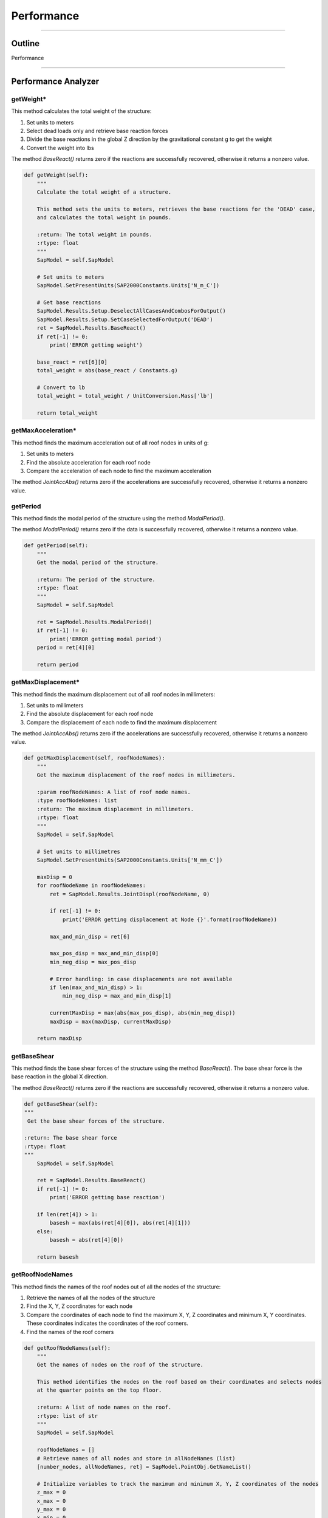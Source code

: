 Performance
==================

-----------

.. _outline:

Outline
------------

Performance

------



.. _performanceanalyzer:

Performance Analyzer
--------------


getWeight*
~~~~~~~~~
This method calculates the total weight of the structure:

#. Set units to meters
#. Select dead loads only and retrieve base reaction forces
#. Divide the base reactions in the global Z direction by the gravitational constant g to get the weight
#. Convert the weight into lbs

The method *BaseReact()* returns zero if the reactions are successfully recovered, otherwise it returns a nonzero value.

.. code-block:: python

    def getWeight(self):
        """
        Calculate the total weight of a structure.

        This method sets the units to meters, retrieves the base reactions for the 'DEAD' case,
        and calculates the total weight in pounds.

        :return: The total weight in pounds.
        :rtype: float
        """
        SapModel = self.SapModel

        # Set units to meters
        SapModel.SetPresentUnits(SAP2000Constants.Units['N_m_C'])

        # Get base reactions
        SapModel.Results.Setup.DeselectAllCasesAndCombosForOutput()
        SapModel.Results.Setup.SetCaseSelectedForOutput('DEAD')
        ret = SapModel.Results.BaseReact()
        if ret[-1] != 0:
            print('ERROR getting weight')

        base_react = ret[6][0]
        total_weight = abs(base_react / Constants.g)

        # Convert to lb
        total_weight = total_weight / UnitConversion.Mass['lb']

        return total_weight



getMaxAcceleration*
~~~~~~~~~
This method finds the maximum acceleration out of all roof nodes in units of g:

#. Set units to meters
#. Find the absolute acceleration for each roof node
#. Compare the acceleration of each node to find the maximum acceleration

The method *JointAccAbs()* returns zero if the accelerations are successfully recovered, otherwise it returns a nonzero value.

.. code-block:: python
    def getMaxAcceleration(self, roofNodeNames):
        """
        Get the maximum acceleration in g units.

        :param roofNodeNames: A list of roof node names.
        :type roofNodeNames: list
        :return: The maximum acceleration in g units.
        :rtype: float
        """
        SapModel = self.SapModel

        # Set units to meters
        SapModel.SetPresentUnits(SAP2000Constants.Units['N_m_C'])

        maxAcc = 0
        for roofNodeName in roofNodeNames:
            ret = SapModel.Results.JointAccAbs(roofNodeName, 0)

            if ret[-1] != 0:
                print('ERROR getting acceleration at Node {}'.format(roofNodeName))

            max_and_min_acc = ret[6]

            max_pos_acc = max_and_min_acc[0]
            min_neg_acc = max_pos_acc

            # Error handling: in case no acceleration is available
            if len(max_and_min_acc) > 1:
                min_neg_acc = max_and_min_acc[1]

            currentMaxAcc = max(abs(max_pos_acc), abs(min_neg_acc)) / Constants.g
            maxAcc = max(maxAcc, currentMaxAcc)

        return maxAcc



getPeriod
~~~~~~~~~
This method finds the modal period of the structure using the method *ModalPeriod()*.

The method *ModalPeriod()* returns zero if the data is successfully recovered, otherwise it returns a nonzero value.

.. code-block:: python

    def getPeriod(self):
        """
        Get the modal period of the structure.

        :return: The period of the structure.
        :rtype: float
        """
        SapModel = self.SapModel

        ret = SapModel.Results.ModalPeriod()
        if ret[-1] != 0:
            print('ERROR getting modal period')
        period = ret[4][0]

        return period



getMaxDisplacement*
~~~~~~~~~
This method finds the maximum displacement out of all roof nodes in millimeters:

#. Set units to millimeters
#. Find the absolute displacement for each roof node
#. Compare the displacement of each node to find the maximum displacement

The method *JointAccAbs()* returns zero if the accelerations are successfully recovered, otherwise it returns a nonzero value.

.. code-block:: python

    def getMaxDisplacement(self, roofNodeNames):
        """
        Get the maximum displacement of the roof nodes in millimeters.

        :param roofNodeNames: A list of roof node names.
        :type roofNodeNames: list
        :return: The maximum displacement in millimeters.
        :rtype: float
        """    
        SapModel = self.SapModel

        # Set units to millimetres
        SapModel.SetPresentUnits(SAP2000Constants.Units['N_mm_C'])

        maxDisp = 0
        for roofNodeName in roofNodeNames:
            ret = SapModel.Results.JointDispl(roofNodeName, 0)

            if ret[-1] != 0:
                print('ERROR getting displacement at Node {}'.format(roofNodeName))

            max_and_min_disp = ret[6]

            max_pos_disp = max_and_min_disp[0]
            min_neg_disp = max_pos_disp

            # Error handling: in case displacements are not available
            if len(max_and_min_disp) > 1:
                min_neg_disp = max_and_min_disp[1]

            currentMaxDisp = max(abs(max_pos_disp), abs(min_neg_disp))
            maxDisp = max(maxDisp, currentMaxDisp)

        return maxDisp



getBaseShear
~~~~~~~~~
This method finds the base shear forces of the structure using the method *BaseReact(*). 
The base shear force is the base reaction in the global X direction.

The method *BaseReact()* returns zero if the reactions are successfully recovered, otherwise it returns a nonzero value.

.. code-block:: python

    def getBaseShear(self):
    """
     Get the base shear forces of the structure.

    :return: The base shear force
    :rtype: float
    """
        SapModel = self.SapModel

        ret = SapModel.Results.BaseReact()
        if ret[-1] != 0:
            print('ERROR getting base reaction')

        if len(ret[4]) > 1:
            basesh = max(abs(ret[4][0]), abs(ret[4][1]))
        else:
            basesh = abs(ret[4][0])
        
        return basesh



getRoofNodeNames
~~~~~~~~~
This method finds the names of the roof nodes out of all the nodes of the structure:

#. Retrieve the names of all the nodes of the structure
#. Find the X, Y, Z coordinates for each node
#. Compare the coordinates of each node to find the maximum X, Y, Z coordinates and minimum X, Y coordinates. These coordinates indicates the coordinates of the roof corners. 
#. Find the names of the roof corners


.. code-block:: python

    def getRoofNodeNames(self):
        """
        Get the names of nodes on the roof of the structure.

        This method identifies the nodes on the roof based on their coordinates and selects nodes
        at the quarter points on the top floor.

        :return: A list of node names on the roof.
        :rtype: list of str
        """
        SapModel = self.SapModel

        roofNodeNames = []
        # Retrieve names of all nodes and store in allNodeNames (list)
        [number_nodes, allNodeNames, ret] = SapModel.PointObj.GetNameList()
        
        # Initialize variables to track the maximum and minimum X, Y, Z coordinates of the nodes
        z_max = 0
        x_max = 0
        y_max = 0
        x_min = 0
        y_min = 0

        # Obtain the maximum X, Y, Z coordinates and minimum X, Y coordinates relative to the origin
        for nodeName in allNodeNames:
            [x, y, z, ret] = SapModel.PointObj.GetCoordCartesian(nodeName, 0, 0, 0)
            x = round(x, SAP2000Constants.MaxDecimalPlaces)
            y = round(y, SAP2000Constants.MaxDecimalPlaces)
            z = round(z, SAP2000Constants.MaxDecimalPlaces)

            x_max = max(x_max, x)
            y_max = max(y_max, y)
            z_max = max(z_max, z)

            x_min = min(x_min, x)
            y_min = min(y_min, y)

        x_width = abs(x_max - x_min)
        y_width = abs(y_max - y_min)

        # Make sure we get results from a node that is at the quarter points on the top floor
        for nodeName in allNodeNames:
            [x, y, z, ret] = SapModel.PointObj.GetCoordCartesian(nodeName, 0, 0, 0)
            if z == z_max:
                roofNodeNames.append(nodeName)
            if len(roofNodeNames) == 4:
                break

        return roofNodeNames



getMemberStress
~~~~~~~~~
This method calculates the maximum stress of the selected members in a structure:

#. Set units to millimeters
#. Find the names of the selected members
#. For all but the maximum stress load combinations: 
  a. Select "combo" for load combinations
  b. Set "Envelope" as the output option for modal history results
  c. Get the name of the member section and then the properties of the member
  d. For each member, find the maximum Tensile Stress, Compressive Stress, and Bending and Shear about both major and minor axes


Modal History describes the structure responds to dynamic loading over time.
The envelope type of modal history helps determine the maximum displacements, accelerations, 
or other response quantities that the structure may experience due to dynamic loadings.


The method *GetSection(member)* finds the name of the member section
The method *GetSectProps(sectNames)* displays the mechanical properties of the member section, including the cross-sectional area, shear areas, torsional constant, and the moment of inertia, section modulus of bending, plastic modulus of bending of the local 2 and 3 axes

.. code-block:: python

    def getMemberStress(self, selectedFrameMembers=[], selectedWallMembers=[],  maxStressIdentifier='', allCombos=[]):
        """
        Calculate and return stress dataframes for frame members.

        This method calculates and returns four dataframes (Tensile, Compressive, Bending, Shear) that contain stress
        information for selected frame members. The stress data includes maximum tensile stress, maximum compressive stress,
        maximum bending stress, and maximum shear stress.

        :param selectedFrameMembers: List of selected frame members (optional, default is empty list).
        :type selectedFrameMembers: list of str
        :param selectedWallMembers: List of selected wall members (optional, default is empty list).
        :type selectedWallMembers: list of str
        :param maxStressIdentifier: Identifier for the maximum stress calculation (optional).
        :type maxStressIdentifier: str
        :param allCombos: List of load combinations (optional, default is empty list).
        :type allCombos: list of str
        :return: Four dataframes containing stress information (Tensile, Compressive, Bending, Shear) and two lists of maximum Tensile+Bending stress and maximum Compressive+Bending stress.
        :rtype: tuple
        """
        # Steps
        # 1. Get all or selected frame/wall members
        # 2. Get section props of individual memebers
        # 3. Get forces in members (i.e. tension, compression and bendings)
        # 4. convert forces to stress, including bending stress
        # 5. Output "max stress, member type, member name"

        SapModel = self.SapModel

        # Set units to millimetres
        SapModel.SetPresentUnits(SAP2000Constants.Units['N_mm_C'])

        # Initialize dictTemplate to keep track of Stress, Member Type, Load Case and Member Name
        dictTemplate = {
            'Stress': [0],
            'Type': [None], # 'F': Frame; 'W': Wall
            'LC': [None],
            'Name': [None],
        }
        # Initialize variables to keep track of maximum Tension, Compression, Bending and Shear
        maxTs, maxCs, maxMs, maxVs = [dictTemplate.copy() for i in range(4)]

        maxTwBs = [0]
        maxCwBs = [0]

        # Frame members ------------------------
        if selectedFrameMembers == []:
            [numberNames, allNames, ret] = SapModel.FrameObj.GetNameList()
            selectedFrameMembers = allNames
            
        for combo in allCombos:
            if not(maxStressIdentifier in combo):
                continue

            SapModel.Results.Setup.DeselectAllCasesAndCombosForOutput()
            SapModel.Results.Setup.SetComboSelectedForOutput(combo)
            # set type to envelope
            SapModel.Results.Setup.SetOptionModalHist(1)

            for member in selectedFrameMembers:
                # Get section props of memebers
                [sectName, sAuto , ret] = SapModel.FrameObj.GetSection(member)
                [Area, As2, As3, Torsion, I22, I33, S22, S33, Z22, Z33, R22, R33, ret] = SapModel.PropFrame.GetSectProps(sectName)
                # Note: As2 and As3 refer to the reduced effective shear areas. This to reflect the parabolic distribution of shear stress in the section. Assume SAP2000 is correct 

                # Get forces in members (i.e. tension, compression and bendings)
                OBJECT_ELEM = 0
                [NumberResults, Obj, ObjSta, Elm, ElmSta, LoadCase, StepType, StepNum, P, V2, V3, T, M2, M3, ret] = SapModel.Results.FrameForce(member, OBJECT_ELEM)
                print('Load Case:', LoadCase)

                # in case no forces found
                if not LoadCase:
                    continue

                # Max Tensile Stress
                maxT = max(P)
                maxTStress = maxT / Area

                maxTs['Stress'].append(maxTStress)
                maxTs['Type'].append('F')
                maxTs['LC'].append(combo)
                maxTs['Name'].append(member)
                
                # Max Compressive Stress
                maxC = min(P)
                maxCStress = abs(maxC) / Area

                maxCs['Stress'].append(maxCStress)
                maxCs['Type'].append('F')
                maxCs['LC'].append(combo)
                maxCs['Name'].append(member)

                # Max Bending Stress - major and minor bending axes
                maxM2pos = max(M2)
                maxM2neg = min(M2)
                if abs(maxM2pos) >= abs(maxM2neg):
                    maxM2Stress = abs(maxM2pos) / S22 # Bending Stress = Bending / Section Modulus of Bending
                else:
                    maxM2Stress = abs(maxM2neg) / S22
                
                maxM3pos = max(M3)
                maxM3neg = min(M3)
                if abs(maxM3pos) >= abs(maxM3neg):
                    maxM3Stress = abs(maxM3pos) / S33
                else:
                    maxM3Stress = abs(maxM3neg) / S33

                # Find maximum bending stress between the bending stresses about the 2 local axes
                if maxM2Stress >= maxM3Stress:
                    maxMStress = maxM2Stress
                else:
                    maxMStress = maxM3Stress

                maxMs['Stress'].append(maxMStress)
                maxMs['Type'].append('F')
                maxMs['LC'].append(combo)
                maxMs['Name'].append(member)

                # Max shear stress - major and minor local axes
                maxV2pos = max(V2)
                maxV2neg = min(V2)
                if abs(maxV2pos) >= abs(maxV2neg):
                    maxV2stress = abs(maxV2pos) / As2 # Shear Stress = Shear Force / Shear Area
                else:
                    maxV2stress = abs(maxV2neg) / As2
                
                maxV3pos = max(V3)
                maxV3neg = min(V3)
                if abs(maxV3pos) >= abs(maxV3neg):
                    maxV3stress = abs(maxV3pos) / As3
                else:
                    maxV3stress = abs(maxV3neg) / As3

                # Find the maximum shear stress between the shear stresses along the 2 local axes (Optional)
                if maxV2stress >= maxV3stress:
                    maxVStress = maxV2stress
                else:
                    maxVStress = maxV3stress

                maxVs['Stress'].append(maxVStress)
                maxVs['Type'].append('F')
                maxVs['LC'].append(combo)
                maxVs['Name'].append(member)

                maxTwBs.append(maxTStress + maxMStress)
                maxCwBs.append(maxCStress + maxMStress)
        
        # Return 4 dataframes
        maxTs_df = pd.DataFrame(data=maxTs)
        maxCs_df = pd.DataFrame(data=maxCs)
        maxMs_df = pd.DataFrame(data=maxMs)
        maxVs_df = pd.DataFrame(data=maxVs)

        return maxTs_df, maxCs_df, maxMs_df, maxVs_df, maxTwBs, maxCwBs



getCosts
~~~~~~~~~
This method is used to estimate the annual building cost and the annual maintenance cost.

.. code-block:: python

    def getCosts(self, maxAcc, maxDisp, footprint, weight, totalMass, totalHeight):
        """
        Calculate the annual building and seismic costs.

        This method calculates the annual building cost and annual seismic cost based on various parameters,
        including maximum acceleration, maximum displacement, footprint, weight, total mass, and total height.

        :param maxAcc: The maximum acceleration in g units.
        :type maxAcc: float
        :param maxDisp: The maximum displacement in millimeters.
        :type maxDisp: float
        :param footprint: The footprint of the structure.
        :type footprint: float
        :param weight: The weight of the structure in pounds.
        :type weight: float
        :param totalMass: The total mass of the structure.
        :type totalMass: float
        :param totalHeight: The total height of the structure in millimeters.
        :type totalHeight: float
        :return: A tuple containing the annual building cost and annual seismic cost (float, float).
        :rtype: tuple
        """    
        # Subtract weights. Weight is initially in lb, convert to kg
        print('Calculating costs...')

        weight = max((weight * UnitConversion.Mass['lb'] - totalMass) / UnitConversion.Mass['lb'], 0)   # weight must be greater than 0
        design_life = 100 # years
        construction_cost = 2000000*(weight**2)+6*(10**6)
        land_cost = 35000 * footprint
        annual_building_cost = (land_cost + construction_cost) / design_life
        
        equipment_cost = 15000000
        return_period_1 = 50
        return_period_2 = 300
        apeak_1 = maxAcc # in units of g
        xpeak_1 = 100*maxDisp/(totalHeight * 25.4) # % roof drift
        structural_damage_1 = scipy.stats.norm(1.5, 0.5).cdf(xpeak_1) # CDF of a standard normal distribution with Mean = 1.5 and S.D. = 0.5
        equipment_damage_1 = scipy.stats.norm(1.75, 0.7).cdf(apeak_1)
        economic_loss_1 = structural_damage_1*construction_cost + equipment_damage_1*equipment_cost
        annual_economic_loss_1 = economic_loss_1/return_period_1
        structural_damage_2 = 0.5
        equipment_damage_2 = 0.5
        economic_loss_2 = structural_damage_2*construction_cost + equipment_damage_2*equipment_cost
        annual_economic_loss_2 = economic_loss_2/return_period_2
        annual_seismic_cost = annual_economic_loss_1 + annual_economic_loss_2

        return annual_building_cost, annual_seismic_cost



getCR
~~~~~~~~~
This method finds the centre of rotation for each floor of the structure. 
#. Unlock the model
#. Set units to inches
#. Get the names of the nodes of each floor
#. Remove any constraints assigned to the nodes
#. Define and assign diaphram constraints to the nodes of each floor
#. Retrieve the names of all load patterns and add in the unit load cases
#. Set only unit load cases to run, add unit loads to each floor and run analysis
#. Select each of the unit load cases
#. Find the rotation about the local 3 axis for all nodes at each floor but the ground
#. 

The method *DeleteConstraint(node, 0)* removes any constraint assignments to the node. 
The method *SetDiaphragm(diaphragmType, 3)* defines a diaphram constraint orthogonal to the Z axis. 
The method *SetConstraint(node, diaphragmType, 0, True)* sets the diaphram constraint for each node. Any previous constraints will be replaced. 
The method *
All the methods each return zero if each of them are successful, otherwise they return a nonzero value.
.. code-block:: python

    def getCR(self, towerElevs):
        """
        Calculate and return the Centre of Rotation for each floor in a tower.

        :param towerElevs: List of elevation levels for tower floors.
        :type towerElevs: list of float
        :return: Dictionary containing CR for each floor at the specified elevations.
        :rtype: dict
        """
        # TODO: implement all floor CR
        SapModel = self.SapModel
        SapModel.SetModelIsLocked(False)
        SapModel.SetPresentUnits(SAP2000Constants.Units['kip_in_F'])
        towerCRs = {}

        # Get names of nodes on each floor
        [number_nodes, all_node_names, ret] = SapModel.PointObj.GetNameList()
        floor_nodes = {}
        for node_name in all_node_names:
            [x, y, z, ret] = SapModel.PointObj.GetCoordCartesian(node_name, 0, 0, 0)
            if z in towerElevs:
                if z not in floor_nodes:
                    floor_nodes[z] = []
                floor_nodes[z].append(node_name)

        # remove existing diaphragm constraints
        for elev in floor_nodes:
            nodes = floor_nodes[elev]
            for node in nodes:
                ret = SapModel.PointObj.DeleteConstraint(node, 0)
                if ret != 0:
                    print('ERROR deleting diaphragm constraint from floor at elevation ' + str(elev))

        # Define and set diaphragm constraint if not defined already
        print('Defining and Setting diaphragm constraint...')
        for elev in towerElevs:
            diaphragmType = 'Diaphragm' + str(elev)
            [axis, csys, ret] = SapModel.ConstraintDef.GetDiaphragm(diaphragmType)
            if ret != 0:
                SapModel.ConstraintDef.SetDiaphragm(diaphragmType, 3)
            
            nodes = floor_nodes[elev]
            for node in nodes:
                ret = SapModel.PointObj.SetConstraint(node, diaphragmType, 0, True)
                if ret != 0:
                    print('ERROR setting diaphragm constraint from floor at elevation ' + str(elev))
                
            
        # Create unit X, unit Y, and unit Z load cases if they haven't already been set
        print('Defining unit load cases...')
        # Retrieve the names of all load patterns
        [number_patterns, all_load_patterns, ret] = SapModel.LoadPatterns.GetNameList()
        LTYPE_DEAD = 1
        unitLoadPatterns = {
            'Unit X': [1, 0, 0, 0, 0, 0], 
            'Unit Y': [0, 1, 0, 0, 0, 0], 
            'Unit Moment': [0, 0, 0, 0, 0, 1]}

        for unitLoadPattern in unitLoadPatterns:
            for elev in towerElevs:
                loadCaseName = unitLoadPattern + ' - ' + str(elev)
                if loadCaseName not in all_load_patterns:
                    ret = SapModel.LoadPatterns.Add(loadCaseName, LTYPE_DEAD)
                    if ret != 0:
                        print('ERROR adding ' + loadCaseName + ' load case')
                
        # Set all unit load cases to run
        SapModel.Analyze.SetRunCaseFlag('', False, True)
        # Set only unit load cases to run
        for unitLoadPattern in unitLoadPatterns:
            for elev in towerElevs:
                SapModel.Analyze.SetRunCaseFlag(unitLoadPattern + ' - ' + str(elev), True, False)

        # Add loads to all floors
        nodeNum = 0
        for elev in towerElevs:
            node = floor_nodes[elev][nodeNum]
            for unitLoadPattern in unitLoadPatterns:
                loadCaseName = unitLoadPattern + ' - ' + str(elev)
                SapModel.PointObj.SetLoadForce(node, loadCaseName, unitLoadPatterns[unitLoadPattern], True, 'GLOBAL', 0)

        # Run analysis -----------------------------------------------------------------------------------------------
        print()
        print('Running model in SAP2000...')
        SapModel.Analyze.RunAnalysis()
        print('Finished running.')
        print()

        # For each floor, assign unit loads, run case, find rotations, find Crx and Cry
        for elev in towerElevs:
            # skip elevation 0
            if elev <= 0:
                continue

            print('Calculating Cr...')

            node = floor_nodes[elev][nodeNum]

            # Get rotations at joint
            rotations = []
            for patternName in unitLoadPatterns:
                SapModel.Results.Setup.DeselectAllCasesAndCombosForOutput()
                SapModel.Results.Setup.SetCaseSelectedForOutput(patternName + ' - ' + str(elev), True)

                OBJECT_ELEM = 0
                number_results = 0
                object_names = []
                element_names = []
                load_cases = []
                step_types = []
                step_nums = []
                u1 = []
                u2 = []
                u3 = []
                r1 = []
                r2 = []
                r3 = []
                ret = 0

                [number_results, object_names, element_names, load_cases, step_types, step_nums, u1, u2, u3, r1, r2, r3, ret] = SapModel.Results.JointDisplAbs(node, OBJECT_ELEM, number_results, object_names, element_names, load_cases, step_types, step_nums, u1, u2, u3, r1, r2, r3)

                if ret != 0:
                    print('ERROR getting rotations from ' + patternName + ' - ' + str(elev) + ' case')
                rotations.append(r3[0])

            Rzx, Rzy, Rzz = rotations
            
            [load_x, load_y, load_z, ret] = SapModel.PointObj.GetCoordCartesian(node, 0, 0, 0)
            Crx = load_x - Rzy/ (Rzz + Algebra.EPSILON)
            Cry = load_y + Rzx/ (Rzz + Algebra.EPSILON)
            floorCR = [Crx, Cry]
            # Append results
            towerCRs[elev] = floorCR

        # Unlock model
        SapModel.SetModelIsLocked(False)

        for elev in towerElevs:
            print('Deleting unit loads and constraints...')
            node = floor_nodes[elev][nodeNum]
            for patternName in unitLoadPatterns:
                # Delete unit loads
                ret = SapModel.PointObj.DeleteLoadForce(node, patternName + ' - ' + str(elev), 0)
                if ret != 0:
                    print('ERROR deleting' + patternName + ' on floor at elevation ' + str(elev))
            
            nodes = floor_nodes[elev]
            for node in nodes:
                # Delete diaphragm constraint from floor
                ret = SapModel.PointObj.DeleteConstraint(node, 0)
                if ret != 0:
                    print('ERROR deleting diaphragm constraint from floor at elevation ' + str(elev))
            
        # Set all load cases to run again, except for the unit load cases
        SapModel.Analyze.SetRunCaseFlag('', True, True)
        for patternName in unitLoadPatterns:
            SapModel.Analyze.SetRunCaseFlag(patternName, False, False)

        return towerCRs



getEccentricity
~~~~~~~~~

.. code-block:: python

    def getEccentricity(self, towerCRs, tower):
        ''' Maximum and Average eccentricity '''
        eccs = []

        for elev in towerCRs:
            crX, crY = towerCRs[elev]
            comX = tower.floors[elev].comX
            comY = tower.floors[elev].comY

            xEcc = abs(crX - comX)
            yEcc = abs(crY - comY)

            eccs.append(xEcc)
            eccs.append(yEcc)

        maxEcc = max(eccs)
        avgEcc = sum(eccs)/max(len(eccs),1)

        return maxEcc, avgEcc



.. _towerperformance:


Tower Performance
--------------


